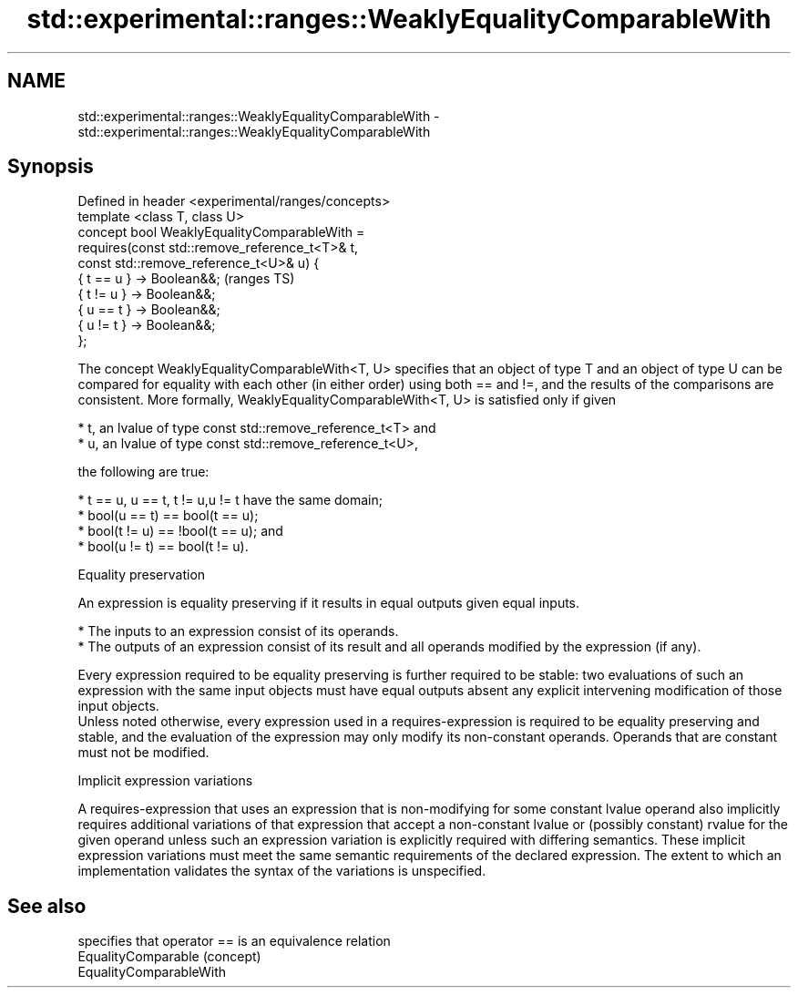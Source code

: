 .TH std::experimental::ranges::WeaklyEqualityComparableWith 3 "2020.03.24" "http://cppreference.com" "C++ Standard Libary"
.SH NAME
std::experimental::ranges::WeaklyEqualityComparableWith \- std::experimental::ranges::WeaklyEqualityComparableWith

.SH Synopsis

  Defined in header <experimental/ranges/concepts>
  template <class T, class U>
  concept bool WeaklyEqualityComparableWith =
  requires(const std::remove_reference_t<T>& t,
  const std::remove_reference_t<U>& u) {
  { t == u } -> Boolean&&;                          (ranges TS)
  { t != u } -> Boolean&&;
  { u == t } -> Boolean&&;
  { u != t } -> Boolean&&;
  };

  The concept WeaklyEqualityComparableWith<T, U> specifies that an object of type T and an object of type U can be compared for equality with each other (in either order) using both == and !=, and the results of the comparisons are consistent. More formally, WeaklyEqualityComparableWith<T, U> is satisfied only if given

  * t, an lvalue of type const std::remove_reference_t<T> and
  * u, an lvalue of type const std::remove_reference_t<U>,

  the following are true:

  * t == u, u == t, t != u,u != t have the same domain;
  * bool(u == t) == bool(t == u);
  * bool(t != u) == !bool(t == u); and
  * bool(u != t) == bool(t != u).


  Equality preservation

  An expression is equality preserving if it results in equal outputs given equal inputs.

  * The inputs to an expression consist of its operands.
  * The outputs of an expression consist of its result and all operands modified by the expression (if any).

  Every expression required to be equality preserving is further required to be stable: two evaluations of such an expression with the same input objects must have equal outputs absent any explicit intervening modification of those input objects.
  Unless noted otherwise, every expression used in a requires-expression is required to be equality preserving and stable, and the evaluation of the expression may only modify its non-constant operands. Operands that are constant must not be modified.

  Implicit expression variations

  A requires-expression that uses an expression that is non-modifying for some constant lvalue operand also implicitly requires additional variations of that expression that accept a non-constant lvalue or (possibly constant) rvalue for the given operand unless such an expression variation is explicitly required with differing semantics. These implicit expression variations must meet the same semantic requirements of the declared expression. The extent to which an implementation validates the syntax of the variations is unspecified.

.SH See also


                         specifies that operator == is an equivalence relation
  EqualityComparable     (concept)
  EqualityComparableWith




